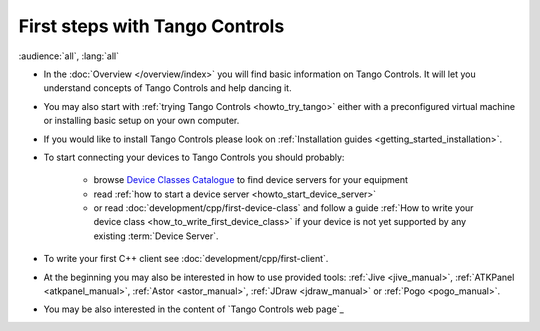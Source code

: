 .. _first_steps:

First steps with Tango Controls
-------------------------------

:audience:`all`, :lang:`all`

* In the :doc:`Overview </overview/index>` you will find basic information on Tango Controls. It will let you understand
  concepts of Tango Controls and help dancing it.

* You may also start with :ref:`trying Tango Controls <howto_try_tango>` either with a preconfigured virtual
  machine or installing basic setup on your own computer.

* If you would like to install Tango Controls please look on :ref:`Installation guides <getting_started_installation>`.

* To start connecting your devices to Tango Controls you should probably:

    * browse `Device Classes Catalogue <http://www.tango-controls.org/developers/dsc/>`_ to find device servers
      for your equipment

    * read :ref:`how to start a device server <howto_start_device_server>`

    * or read :doc:`development/cpp/first-device-class` and follow a guide
      :ref:`How to write your device class <how_to_write_first_device_class>` if your device is not yet
      supported by any existing :term:`Device Server`.

* To write your first C++ client see :doc:`development/cpp/first-client`.

* At the beginning you may also be interested in how to use provided tools:
  :ref:`Jive <jive_manual>`, :ref:`ATKPanel <atkpanel_manual>`,
  :ref:`Astor <astor_manual>`, :ref:`JDraw <jdraw_manual>` or :ref:`Pogo <pogo_manual>`.

* You may be also interested in the content of `Tango Controls web page`_



..    • what is necessary to have a minimum tango control system on a single machine or on several hosts sharing a single tango database, etc...
.. • how and what to install it on a single machine, on a set of machine sharing the same database server.
.. • How to try it.
.. • Integrating exiting device servers, declaring classes in device servers, declaring devices, running several instances...
.. • Playing with generic tools.
.. • How to develop your own device class.
.. • How to make a device server from one or several device classes

